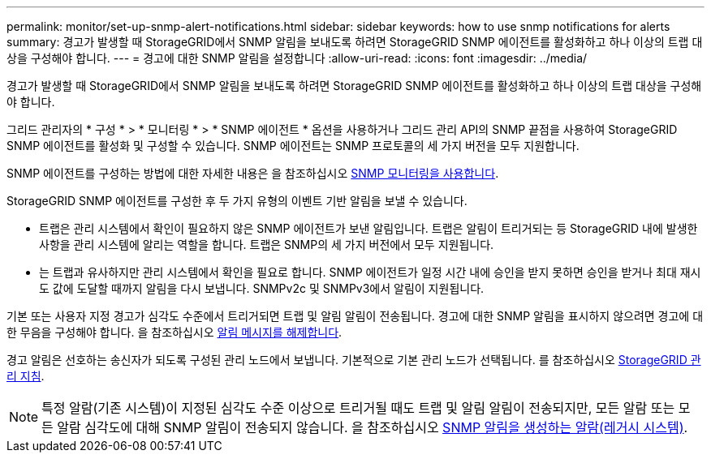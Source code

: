 ---
permalink: monitor/set-up-snmp-alert-notifications.html 
sidebar: sidebar 
keywords: how to use snmp notifications for alerts 
summary: 경고가 발생할 때 StorageGRID에서 SNMP 알림을 보내도록 하려면 StorageGRID SNMP 에이전트를 활성화하고 하나 이상의 트랩 대상을 구성해야 합니다. 
---
= 경고에 대한 SNMP 알림을 설정합니다
:allow-uri-read: 
:icons: font
:imagesdir: ../media/


[role="lead"]
경고가 발생할 때 StorageGRID에서 SNMP 알림을 보내도록 하려면 StorageGRID SNMP 에이전트를 활성화하고 하나 이상의 트랩 대상을 구성해야 합니다.

그리드 관리자의 * 구성 * > * 모니터링 * > * SNMP 에이전트 * 옵션을 사용하거나 그리드 관리 API의 SNMP 끝점을 사용하여 StorageGRID SNMP 에이전트를 활성화 및 구성할 수 있습니다. SNMP 에이전트는 SNMP 프로토콜의 세 가지 버전을 모두 지원합니다.

SNMP 에이전트를 구성하는 방법에 대한 자세한 내용은 을 참조하십시오 xref:using-snmp-monitoring.adoc[SNMP 모니터링을 사용합니다].

StorageGRID SNMP 에이전트를 구성한 후 두 가지 유형의 이벤트 기반 알림을 보낼 수 있습니다.

* 트랩은 관리 시스템에서 확인이 필요하지 않은 SNMP 에이전트가 보낸 알림입니다. 트랩은 알림이 트리거되는 등 StorageGRID 내에 발생한 사항을 관리 시스템에 알리는 역할을 합니다. 트랩은 SNMP의 세 가지 버전에서 모두 지원됩니다.
* 는 트랩과 유사하지만 관리 시스템에서 확인을 필요로 합니다. SNMP 에이전트가 일정 시간 내에 승인을 받지 못하면 승인을 받거나 최대 재시도 값에 도달할 때까지 알림을 다시 보냅니다. SNMPv2c 및 SNMPv3에서 알림이 지원됩니다.


기본 또는 사용자 지정 경고가 심각도 수준에서 트리거되면 트랩 및 알림 알림이 전송됩니다. 경고에 대한 SNMP 알림을 표시하지 않으려면 경고에 대한 무음을 구성해야 합니다. 을 참조하십시오 xref:silencing-alert-notifications.adoc[알림 메시지를 해제합니다].

경고 알림은 선호하는 송신자가 되도록 구성된 관리 노드에서 보냅니다. 기본적으로 기본 관리 노드가 선택됩니다. 를 참조하십시오 xref:../admin/index.adoc[StorageGRID 관리 지침].


NOTE: 특정 알람(기존 시스템)이 지정된 심각도 수준 이상으로 트리거될 때도 트랩 및 알림 알림이 전송되지만, 모든 알람 또는 모든 알람 심각도에 대해 SNMP 알림이 전송되지 않습니다. 을 참조하십시오 xref:alarms-that-generate-snmp-notifications.adoc[SNMP 알림을 생성하는 알람(레거시 시스템)].
